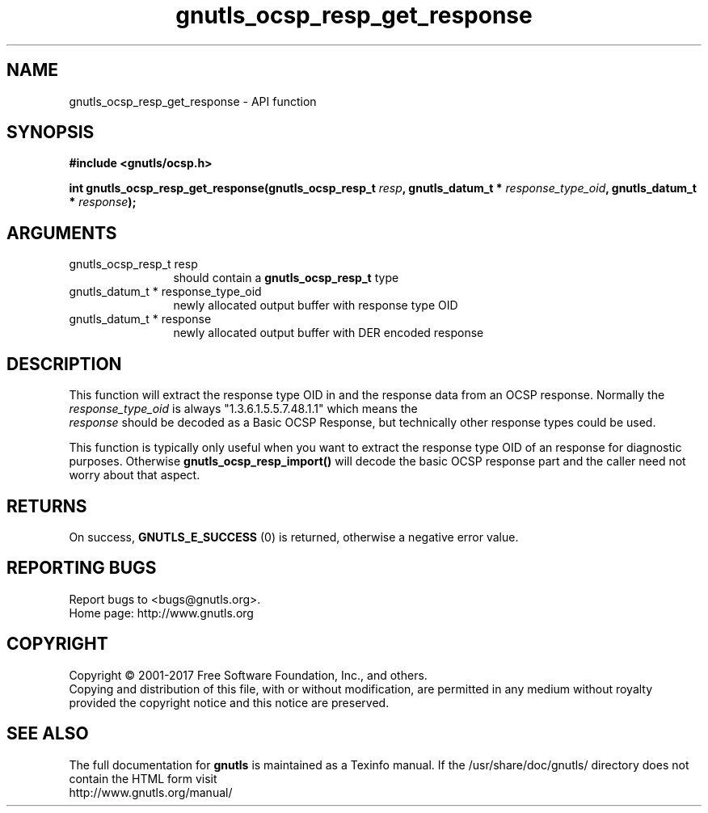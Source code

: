 .\" DO NOT MODIFY THIS FILE!  It was generated by gdoc.
.TH "gnutls_ocsp_resp_get_response" 3 "3.5.14" "gnutls" "gnutls"
.SH NAME
gnutls_ocsp_resp_get_response \- API function
.SH SYNOPSIS
.B #include <gnutls/ocsp.h>
.sp
.BI "int gnutls_ocsp_resp_get_response(gnutls_ocsp_resp_t " resp ", gnutls_datum_t * " response_type_oid ", gnutls_datum_t * " response ");"
.SH ARGUMENTS
.IP "gnutls_ocsp_resp_t resp" 12
should contain a \fBgnutls_ocsp_resp_t\fP type
.IP "gnutls_datum_t * response_type_oid" 12
newly allocated output buffer with response type OID
.IP "gnutls_datum_t * response" 12
newly allocated output buffer with DER encoded response
.SH "DESCRIPTION"
This function will extract the response type OID in and the
response data from an OCSP response.  Normally the
 \fIresponse_type_oid\fP is always "1.3.6.1.5.5.7.48.1.1" which means the
 \fIresponse\fP should be decoded as a Basic OCSP Response, but
technically other response types could be used.

This function is typically only useful when you want to extract the
response type OID of an response for diagnostic purposes.
Otherwise \fBgnutls_ocsp_resp_import()\fP will decode the basic OCSP
response part and the caller need not worry about that aspect.
.SH "RETURNS"
On success, \fBGNUTLS_E_SUCCESS\fP (0) is returned, otherwise a
negative error value.
.SH "REPORTING BUGS"
Report bugs to <bugs@gnutls.org>.
.br
Home page: http://www.gnutls.org

.SH COPYRIGHT
Copyright \(co 2001-2017 Free Software Foundation, Inc., and others.
.br
Copying and distribution of this file, with or without modification,
are permitted in any medium without royalty provided the copyright
notice and this notice are preserved.
.SH "SEE ALSO"
The full documentation for
.B gnutls
is maintained as a Texinfo manual.
If the /usr/share/doc/gnutls/
directory does not contain the HTML form visit
.B
.IP http://www.gnutls.org/manual/
.PP
